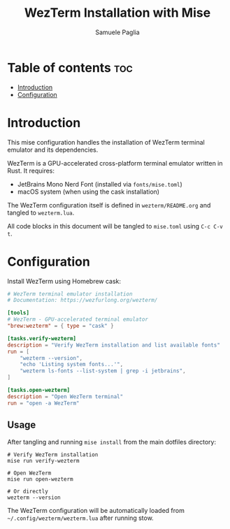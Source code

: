 #+TITLE: WezTerm Installation with Mise
#+AUTHOR: Samuele Paglia
#+DESCRIPTION: Automated WezTerm installation with dependencies
#+STARTUP: showeverything
#+OPTIONS: toc:2

* Table of contents :toc:
- [[#introduction][Introduction]]
- [[#configuration][Configuration]]

* Introduction

This mise configuration handles the installation of WezTerm terminal emulator and its dependencies.

WezTerm is a GPU-accelerated cross-platform terminal emulator written in Rust. It requires:
- JetBrains Mono Nerd Font (installed via =fonts/mise.toml=)
- macOS system (when using the cask installation)

The WezTerm configuration itself is defined in =wezterm/README.org= and tangled to =wezterm.lua=.

All code blocks in this document will be tangled to =mise.toml= using =C-c C-v t=.

* Configuration
:PROPERTIES:
:header-args:toml: :tangle mise.toml
:END:

Install WezTerm using Homebrew cask:

#+begin_src toml
# WezTerm terminal emulator installation
# Documentation: https://wezfurlong.org/wezterm/

[tools]
# WezTerm - GPU-accelerated terminal emulator
"brew:wezterm" = { type = "cask" }

[tasks.verify-wezterm]
description = "Verify WezTerm installation and list available fonts"
run = [
    "wezterm --version",
    "echo 'Listing system fonts...'",
    "wezterm ls-fonts --list-system | grep -i jetbrains",
]

[tasks.open-wezterm]
description = "Open WezTerm terminal"
run = "open -a WezTerm"
#+end_src

** Usage

After tangling and running =mise install= from the main dotfiles directory:

#+begin_src shell
# Verify WezTerm installation
mise run verify-wezterm

# Open WezTerm
mise run open-wezterm

# Or directly
wezterm --version
#+end_src

The WezTerm configuration will be automatically loaded from =~/.config/wezterm/wezterm.lua= after running stow.
